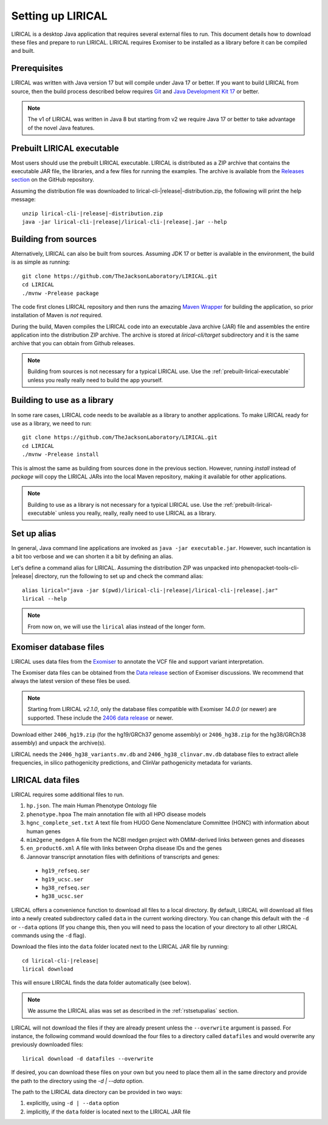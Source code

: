 .. _rstsetup:

==================
Setting up LIRICAL
==================

LIRICAL is a desktop Java application that requires several external files to run. This document
details how to download these files and prepare to run LIRICAL. LIRICAL requires Exomiser to be installed
as a library before it can be compiled and built.


Prerequisites
~~~~~~~~~~~~~

LIRICAL was written with Java version 17 but will compile under Java 17 or better. If you want to
build LIRICAL from source, then the build process described below requires
`Git <https://git-scm.com/book/en/v2>`_ and
`Java Development Kit 17 <https://www.oracle.com/java/technologies/downloads/>`_ or better.

.. note::
  The v1 of LIRICAL was written in Java 8 but starting from v2 we require Java 17 or better to take advantage
  of the novel Java features.


.. _prebuilt-lirical-executable:

Prebuilt LIRICAL executable
~~~~~~~~~~~~~~~~~~~~~~~~~~~

Most users should use the prebuilt LIRICAL executable.
LIRICAL is distributed as a ZIP archive that contains the executable JAR file, the libraries,
and a few files for running the examples. The archive is available from the
`Releases section <https://github.com/TheJacksonLaboratory/LIRICAL/releases>`_
on the GitHub repository.

Assuming the distribution file was downloaded to lirical-cli-|release|-distribution.zip,
the following will print the help message:

.. parsed-literal::
  unzip lirical-cli-|release|-distribution.zip
  java -jar lirical-cli-|release|/lirical-cli-|release|.jar --help


.. _build-from-sources:

Building from sources
~~~~~~~~~~~~~~~~~~~~~

Alternatively, LIRICAL can also be built from sources. Assuming JDK 17 or better is available in the environment,
the build is as simple as running::

  git clone https://github.com/TheJacksonLaboratory/LIRICAL.git
  cd LIRICAL
  ./mvnw -Prelease package

The code first clones LIRICAL repository and then runs the amazing `Maven Wrapper <https://maven.apache.org/wrapper/>`_
for building the application, so prior installation of Maven is *not* required.

During the build, Maven compiles the LIRICAL code into an executable Java archive (JAR) file and assembles the entire
application into the distribution ZIP archive. The archive is stored at `lirical-cli/target` subdirectory and it is the
same archive that you can obtain from Github releases.

.. note::

  Building from sources is not necessary for a typical LIRICAL use. Use the :ref:`prebuilt-lirical-executable`
  unless you really really need to build the app yourself.


.. _build-as-library:

Building to use as a library
~~~~~~~~~~~~~~~~~~~~~~~~~~~~

In some rare cases, LIRICAL code needs to be available as a library to another applications. To make LIRICAL ready
for use as a library, we need to run::

  git clone https://github.com/TheJacksonLaboratory/LIRICAL.git
  cd LIRICAL
  ./mvnw -Prelease install

This is almost the same as building from sources done in the previous section. However, running `install`
instead of `package` will copy the LIRICAL JARs into the local Maven repository, making it available
for other applications.

.. note::

  Building to use as a library is not necessary for a typical LIRICAL use. Use the :ref:`prebuilt-lirical-executable`
  unless you really, really, really need to use LIRICAL as a library.


.. _rstsetupalias:

Set up alias
~~~~~~~~~~~~

In general, Java command line applications are invoked as ``java -jar executable.jar``. However, such incantation is
a bit too verbose and we can shorten it a bit by defining an alias.

Let's define a command alias for LIRICAL. Assuming the distribution ZIP was unpacked into
phenopacket-tools-cli-|release| directory, run the following to set up and check the command alias:

.. parsed-literal::
  alias lirical="java -jar $(pwd)/lirical-cli-|release|/lirical-cli-|release|.jar"
  lirical --help

.. note::
  From now on, we will use the ``lirical`` alias instead of the longer form.


.. _rstexomiserdatadir:

Exomiser database files
~~~~~~~~~~~~~~~~~~~~~~~

LIRICAL uses data files from the `Exomiser <https://github.com/exomiser/Exomiser>`_
to annotate the VCF file and support variant interpretation.

The Exomiser data files can be obtained from the
`Data release <https://github.com/exomiser/Exomiser/discussions/categories/data-release>`_ section of Exomiser discussions.
We recommend that always the latest version of these files be used.

.. note::

    Starting from LIRICAL `v2.1.0`, only the database files compatible with Exomiser `14.0.0` (or newer) are supported.
    These include the `2406 data release <https://github.com/exomiser/Exomiser/discussions/562>`_
    or newer.

Download either ``2406_hg19.zip`` (for the hg19/GRCh37 genome assembly)  or ``2406_hg38.zip`` for the
hg38/GRCh38 assembly) and unpack the archive(s).

LIRICAL needs the ``2406_hg38_variants.mv.db`` and ``2406_hg38_clinvar.mv.db`` database files to extract
allele frequencies, in silico pathogenicity predictions, and ClinVar pathogenicity metadata for variants.


.. _rstdownload:

LIRICAL data files
~~~~~~~~~~~~~~~~~~

LIRICAL requires some additional files to run.

1. ``hp.json``. The main Human Phenotype Ontology file
2. ``phenotype.hpoa`` The main annotation file with all HPO disease models
3. ``hgnc_complete_set.txt`` A text file from HUGO Gene Nomenclature Committee (HGNC) with information about human genes
4. ``mim2gene_medgen`` A file from the NCBI medgen project with OMIM-derived links between genes and diseases
5. ``en_product6.xml`` A file with links between Orpha disease IDs and the genes
6. Jannovar transcript annotation files with definitions of transcripts and genes:

  * ``hg19_refseq.ser``
  * ``hg19_ucsc.ser``
  * ``hg38_refseq.ser``
  * ``hg38_ucsc.ser``


LIRICAL offers a convenience function to download all files to a local directory.
By default, LIRICAL will download all files into a newly created subdirectory called ``data``
in the current working directory. You can change this default with the ``-d`` or ``--data`` options
(If you change this, then you will need to pass the location of your directory to all other LIRICAL commands
using the ``-d`` flag).

Download the files into the ``data`` folder located next to the LIRICAL JAR file by running:

.. parsed-literal::
  cd lirical-cli-|release|
  lirical download

This will ensure LIRICAL finds the data folder automatically (see below).

.. note::
  We assume the LIRICAL alias was set as described in the :ref:`rstsetupalias` section.

LIRICAL will not download the files if they are already present unless the ``--overwrite`` argument is passed. For
instance, the following command would download the four files to a directory called ``datafiles`` and would
overwrite any previously downloaded files::

  lirical download -d datafiles --overwrite

If desired, you can download these files on your own but you need to place them all in the
same directory and provide the path to the directory using the `-d | --data` option.

The path to the LIRICAL data directory can be provided in two ways:

1. explicitly, using ``-d | --data`` option
2. implicitly, if the ``data`` folder is located next to the LIRICAL JAR file

